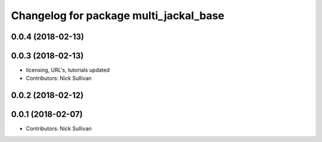 ^^^^^^^^^^^^^^^^^^^^^^^^^^^^^^^^^^^^^^^
Changelog for package multi_jackal_base
^^^^^^^^^^^^^^^^^^^^^^^^^^^^^^^^^^^^^^^

0.0.4 (2018-02-13)
------------------

0.0.3 (2018-02-13)
------------------
* licensing, URL's, tutorials updated
* Contributors: Nick Sullivan

0.0.2 (2018-02-12)
------------------

0.0.1 (2018-02-07)
------------------
* Contributors: Nick Sullivan

